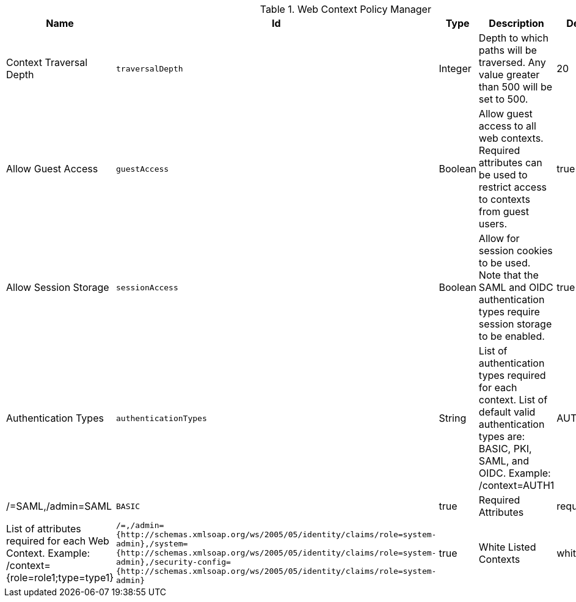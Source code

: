 :title: Web Context Policy Manager
:id: org.codice.ddf.security.policy.context.impl.PolicyManager
:status: published
:type: table
:application: ${ddf-security}
:summary: Web Context Security Policies.

.[[_org.codice.ddf.security.policy.context.impl.PolicyManager]]Web Context Policy Manager
[cols="1,1m,1,3,1,1" options="header"]
|===

|Name
|Id
|Type
|Description
|Default Value
|Required

|Context Traversal Depth
|traversalDepth
|Integer
|Depth to which paths will be traversed. Any value greater than 500 will be set to 500.
|20
|true

|Allow Guest Access
|guestAccess
|Boolean
|Allow guest access to all web contexts. Required attributes can be used to restrict access to contexts from guest users.
|true
|true

|Allow Session Storage
|sessionAccess
|Boolean
|Allow for session cookies to be used. Note that the SAML and OIDC authentication types require session storage to be enabled.
|true
|true

|Authentication Types
|authenticationTypes
|String
|List of authentication types required for each context. List of default valid authentication types are: BASIC, PKI, SAML, and OIDC. Example: /context=AUTH1|AUTH2|AUTH3
|/=SAML,/admin=SAML|BASIC
|true

|Required Attributes
|requiredAttributes
|String
|List of attributes required for each Web Context. Example: /context={role=role1;type=type1}
|/=,/admin={http://schemas.xmlsoap.org/ws/2005/05/identity/claims/role=system-admin},/system={http://schemas.xmlsoap.org/ws/2005/05/identity/claims/role=system-admin},/security-config={http://schemas.xmlsoap.org/ws/2005/05/identity/claims/role=system-admin}
|true

|White Listed Contexts
|whiteListContexts
|String
|List of contexts that will not use security. Note that sub-contexts to ones listed here will also skip security, unless authentication types are provided for it. For example: if /foo is listed here, then /foo/bar will also not require any sort of authentication. However, if /foo is listed and /foo/bar has authentication types provided in the 'Authentication Types' field, then that more specific policy will be used.
|${variable-prefix}org.codice.ddf.system.rootContext}/SecurityTokenService,${variable-prefix}org.codice.ddf.system.rootContext}/internal/metrics,/proxy,${variable-prefix}org.codice.ddf.system.rootContext}/saml,${variable-prefix}org.codice.ddf.system.rootContext}/idp,/idp,${variable-prefix}org.codice.ddf.system.rootContext}/platform/config/ui,/logout
|true

|===

